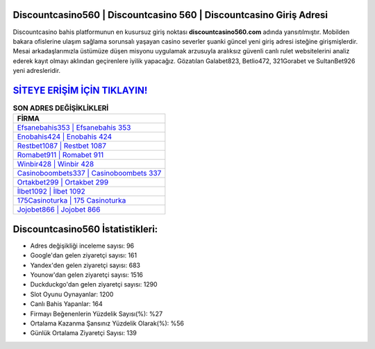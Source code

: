 ﻿Discountcasino560 | Discountcasino 560 | Discountcasino Giriş Adresi
===================================

.. image:: images/discountcasino-giris.jpg
   :width: 600
   
Discountcasino bahis platformunun en kusursuz giriş noktası **discountcasino560.com** adında yansıtılmıştır. Mobilden bakara ofislerine ulaşım sağlama sorunsalı yaşayan casino severler şuanki güncel yeni giriş adresi isteğine girişmişlerdir. Mesai arkadaşlarımızla üstümüze düşen misyonu uygulamak arzusuyla aralıksız güvenli canlı rulet websitelerini analiz ederek kayıt olmayı aklından geçirenlere iyilik yapacağız. Gözatılan Galabet823, Betlio472, 321Gorabet ve SultanBet926 yeni adresleridir.

`SİTEYE ERİŞİM İÇİN TIKLAYIN! <https://uclck.me/gonow>`_
==============

.. list-table:: **SON ADRES DEĞİŞİKLİKLERİ**
   :widths: 100
   :header-rows: 1

   * - FİRMA
   * - `Efsanebahis353 | Efsanebahis 353 <efsanebahis353-efsanebahis-353-efsanebahis-giris-adresi.html>`_
   * - `Enobahis424 | Enobahis 424 <enobahis424-enobahis-424-enobahis-giris-adresi.html>`_
   * - `Restbet1087 | Restbet 1087 <restbet1087-restbet-1087-restbet-giris-adresi.html>`_	 
   * - `Romabet911 | Romabet 911 <romabet911-romabet-911-romabet-giris-adresi.html>`_	 
   * - `Winbir428 | Winbir 428 <winbir428-winbir-428-winbir-giris-adresi.html>`_ 
   * - `Casinoboombets337 | Casinoboombets 337 <casinoboombets337-casinoboombets-337-casinoboombets-giris-adresi.html>`_
   * - `Ortakbet299 | Ortakbet 299 <ortakbet299-ortakbet-299-ortakbet-giris-adresi.html>`_	 
   * - `İlbet1092 | İlbet 1092 <ilbet1092-ilbet-1092-ilbet-giris-adresi.html>`_
   * - `175Casinoturka | 175 Casinoturka <175casinoturka-175-casinoturka-casinoturka-giris-adresi.html>`_
   * - `Jojobet866 | Jojobet 866 <jojobet866-jojobet-866-jojobet-giris-adresi.html>`_
	 
Discountcasino560 İstatistikleri:
===================================	 
* Adres değişikliği inceleme sayısı: 96
* Google'dan gelen ziyaretçi sayısı: 161
* Yandex'den gelen ziyaretçi sayısı: 683
* Younow'dan gelen ziyaretçi sayısı: 1516
* Duckduckgo'dan gelen ziyaretçi sayısı: 1290
* Slot Oyunu Oynayanlar: 1200
* Canlı Bahis Yapanlar: 164
* Firmayı Beğenenlerin Yüzdelik Sayısı(%): %27
* Ortalama Kazanma Şansınız Yüzdelik Olarak(%): %56
* Günlük Ortalama Ziyaretçi Sayısı: 139
